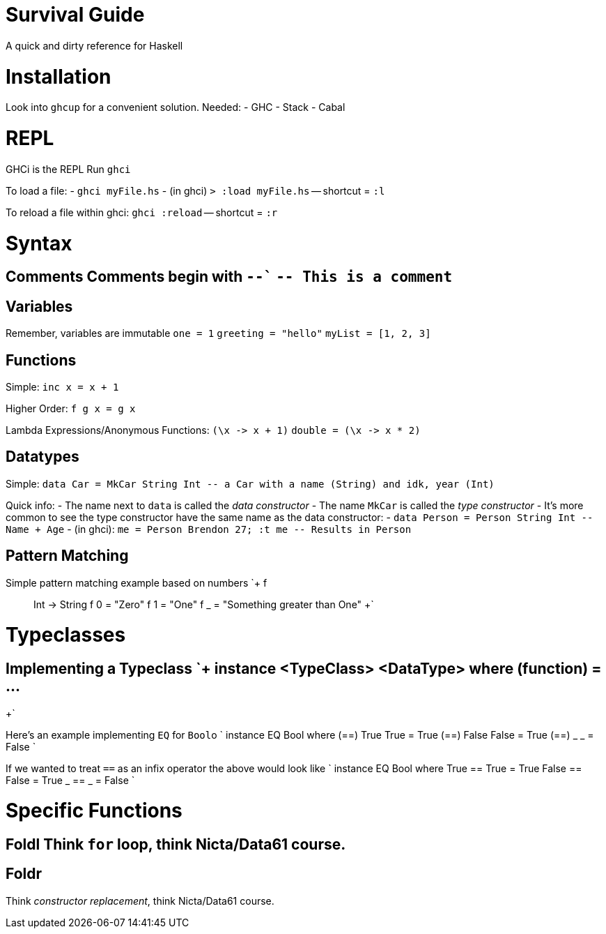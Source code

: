:doctype: book

:haskell:

= Survival Guide

A quick and dirty reference for Haskell

= Installation

Look into `ghcup` for a convenient solution.
Needed: - GHC - Stack - Cabal

= REPL

GHCi is the REPL Run `ghci`

To load a file: - `ghci myFile.hs` - (in ghci) `> :load myFile.hs` -- shortcut = `:l`

To reload a file within ghci: `ghci :reload` -- shortcut = `:r`

= Syntax

## Comments Comments begin with `--`` `-- This is a comment`

== Variables

Remember, variables are immutable `one = 1` `greeting = "hello"` `myList = [1, 2, 3]`

== Functions

Simple: `inc x = x + 1`

Higher Order: `f g x = g x`

Lambda Expressions/Anonymous Functions: `+(\x -> x + 1)+` `+double = (\x -> x * 2)+`

== Datatypes

Simple: `+data Car = MkCar String Int -- a Car with a name (String) and idk, year (Int)+`

Quick info: - The name next to `data` is called the _data constructor_ - The name `MkCar` is called the _type constructor_ - It's more common to see the type constructor have the same name as the data constructor:   - `+data Person = Person String Int -- Name + Age+`   - (in ghci): `+me = Person Brendon 27;
:t me -- Results in Person+`

== Pattern Matching

Simple pattern matching example based on numbers `+ f :: Int -> String f 0 = "Zero" f 1 = "One" f _ = "Something greater than One" +`

= Typeclasses

## Implementing a Typeclass `+ instance <TypeClass> <DataType> where   (function) = ...
+`

Here's an example implementing `EQ` for ``Bool``o ` instance EQ Bool where   (==) True True = True   (==) False False = True   (==) _ _ = False `

If we wanted to treat `==` as an infix operator the above would look like ` instance EQ Bool where   True == True = True   False == False = True   _ == _ = False `

= Specific Functions

## Foldl Think `for` loop, think Nicta/Data61 course.

== Foldr

Think _constructor replacement_, think Nicta/Data61 course.
